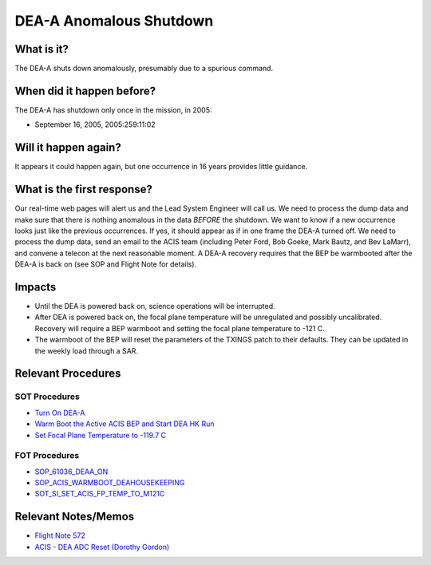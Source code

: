 .. _dea-shutdown:

DEA-A Anomalous Shutdown
========================

What is it?
-----------

The DEA-A shuts down anomalously, presumably due to a spurious command.

When did it happen before?
--------------------------

The DEA-A has shutdown only once in the mission, in 2005:

* September 16, 2005, 2005:259:11:02

Will it happen again?
---------------------

It appears it could happen again, but one occurrence in 16 years provides little guidance.

What is the first response?
---------------------------

Our real-time web pages will alert us and the Lead System Engineer will call us. We need to process the dump data and
make sure that there is nothing anomalous in the data *BEFORE* the shutdown. We want to know if a new occurrence looks
just like the previous occurrences. If yes, it should appear as if in one frame the DEA-A turned off. We need
to process the dump data, send an email to the ACIS team (including Peter Ford, Bob Goeke, Mark Bautz, and Bev LaMarr),
and convene a telecon at the next reasonable moment. A DEA-A recovery requires that the BEP be warmbooted after the
DEA-A is back on (see SOP and Flight Note for details).

Impacts
-------

* Until the DEA is powered back on, science operations will be interrupted.
* After DEA is powered back on, the focal plane temperature will be unregulated and possibly uncalibrated.  Recovery will require a BEP warmboot and setting the focal plane temperature to -121 C.
* The warmboot of the BEP will reset the parameters of the TXINGS patch to their defaults.  They can be updated in the weekly load through a SAR.

Relevant Procedures
-------------------

SOT Procedures
++++++++++++++

* `Turn On DEA-A <http://cxc.cfa.harvard.edu/acis/cmd_seq/deaa_on.pdf>`_
* `Warm Boot the Active ACIS BEP and Start DEA HK Run <http://cxc.cfa.harvard.edu/acis/cmd_seq/warmboot_hkp.pdf>`_
* `Set Focal Plane Temperature to -119.7 C <http://cxc.cfa.harvard.edu/acis/cmd_seq/setfp_m121.pdf>`_

FOT Procedures
++++++++++++++

* `SOP_61036_DEAA_ON <http://occweb.cfa.harvard.edu/occweb/FOT/configuration/procedures/SOP/SOP_61036_DEAA_ON.pdf>`_
* `SOP_ACIS_WARMBOOT_DEAHOUSEKEEPING <http://occweb.cfa.harvard.edu/occweb/FOT/configuration/procedures/SOP/SOP_ACIS_WARMBOOT_DEAHOUSEKEEPING.pdf>`_
* `SOT_SI_SET_ACIS_FP_TEMP_TO_M121C <http://occweb.cfa.harvard.edu/occweb/FOT/configuration/procedures/SOP/SOP_SI_SET_ACIS_FP_TEMP_TO_M121C.pdf>`_

Relevant Notes/Memos
--------------------

* `Flight Note 572 <http://cxc.cfa.harvard.edu/acis/memos/Flight_Note572_DEA_Shutdown_Closeout_merged.pdf>`_
* `ACIS - DEA ADC Reset (Dorothy Gordon) <http://cxc.cfa.harvard.edu/acis/memos/gordon_dea_20051118.pdf>`_